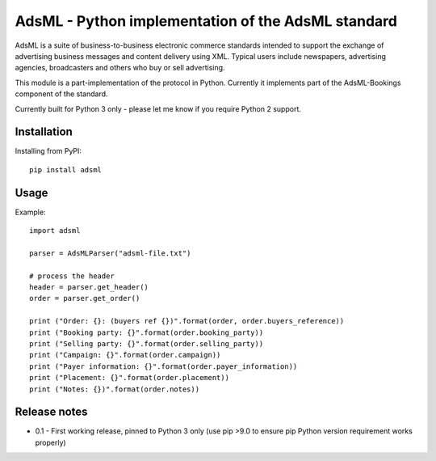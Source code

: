 AdsML - Python implementation of the AdsML standard
===================================================

AdsML is a suite of business-to-business electronic commerce standards intended to
support the exchange of advertising business messages and content delivery using
XML. Typical users include newspapers, advertising agencies, broadcasters and
others who buy or sell advertising.

This module is a part-implementation of the protocol in Python. Currently it
implements part of the AdsML-Bookings component of the standard.

Currently built for Python 3 only - please let me know if you require Python 2 support.

Installation
------------

Installing from PyPI::

    pip install adsml

Usage
-----

Example::

    import adsml

    parser = AdsMLParser("adsml-file.txt")

    # process the header
    header = parser.get_header()
    order = parser.get_order()

    print ("Order: {}: (buyers ref {})".format(order, order.buyers_reference))
    print ("Booking party: {}".format(order.booking_party))
    print ("Selling party: {}".format(order.selling_party))
    print ("Campaign: {}".format(order.campaign))
    print ("Payer information: {}".format(order.payer_information))
    print ("Placement: {}".format(order.placement))
    print ("Notes: {})".format(order.notes))

Release notes
-------------

* 0.1 - First working release, pinned to Python 3 only (use pip >9.0 to ensure pip Python version requirement works properly)
